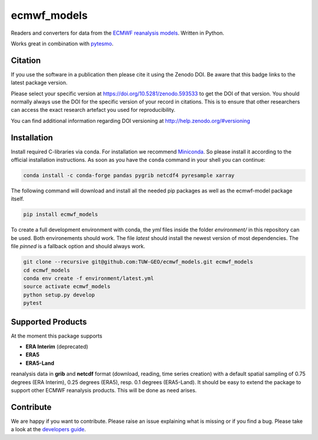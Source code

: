 ============
ecmwf_models
============


.. image:: https://github.com/TUW-GEO/ecmwf_models/workflows/Automated%20Tests/badge.svg?branch=master
   :target: https://github.com/TUW-GEO/ecmwf_models/actions

.. image:: https://coveralls.io/repos/github/TUW-GEO/ecmwf_models/badge.svg?branch=master
   :target: https://coveralls.io/github/TUW-GEO/ecmwf_models?branch=master

.. image:: https://badge.fury.io/py/ecmwf-models.svg
    :target: https://badge.fury.io/py/ecmwf-models

.. image:: https://readthedocs.org/projects/ecmwf-models/badge/?version=latest
   :target: https://ecmwf-models.readthedocs.io/en/latest/

Readers and converters for data from the `ECMWF reanalysis models
<http://apps.ecmwf.int/datasets/>`_. Written in Python.

Works great in combination with `pytesmo <https://github.com/TUW-GEO/pytesmo>`_.

Citation
========

.. image:: https://zenodo.org/badge/DOI/10.5281/zenodo.593533.svg
   :target: https://doi.org/10.5281/zenodo.593533

If you use the software in a publication then please cite it using the Zenodo DOI.
Be aware that this badge links to the latest package version.

Please select your specific version at https://doi.org/10.5281/zenodo.593533 to get the DOI of that version.
You should normally always use the DOI for the specific version of your record in citations.
This is to ensure that other researchers can access the exact research artefact you used for reproducibility.

You can find additional information regarding DOI versioning at http://help.zenodo.org/#versioning

Installation
============

Install required C-libraries via conda. For installation we recommend
`Miniconda <http://conda.pydata.org/miniconda.html>`_. So please install it according
to the official installation instructions. As soon as you have the ``conda``
command in your shell you can continue:

.. code::

    conda install -c conda-forge pandas pygrib netcdf4 pyresample xarray

The following command will download and install all the needed pip packages as well
as the ecmwf-model package itself.

.. code::

    pip install ecmwf_models

To create a full development environment with conda, the `yml` files inside
the folder `environment/` in this repository can be used. Both environements
should work. The file `latest` should install the newest version of most
dependencies. The file `pinned` is a fallback option and should always work.

.. code::

    git clone --recursive git@github.com:TUW-GEO/ecmwf_models.git ecmwf_models
    cd ecmwf_models
    conda env create -f environment/latest.yml
    source activate ecmwf_models
    python setup.py develop
    pytest


Supported Products
==================

At the moment this package supports

- **ERA Interim** (deprecated)
- **ERA5**
- **ERA5-Land**

reanalysis data in **grib** and **netcdf** format (download, reading, time series creation) with a default spatial
sampling of 0.75 degrees (ERA Interim), 0.25 degrees (ERA5), resp. 0.1 degrees (ERA5-Land).
It should be easy to extend the package to support other ECMWF reanalysis products.
This will be done as need arises.

Contribute
==========

We are happy if you want to contribute. Please raise an issue explaining what
is missing or if you find a bug.
Please take a look at the `developers guide <https://github.com/TUW-GEO/ecmwf_models/blob/master/CONTRIBUTING.rst>`_.
